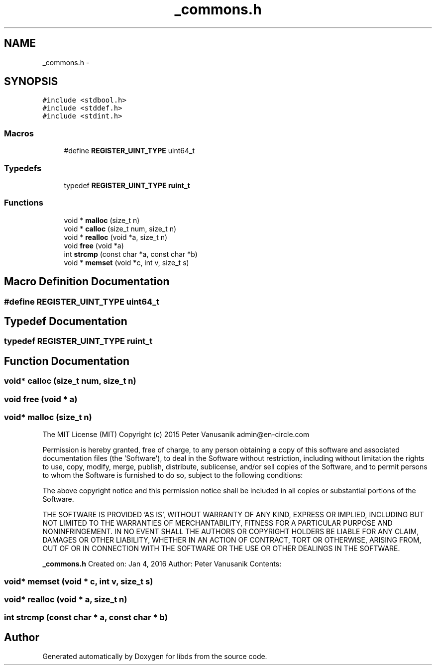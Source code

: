 .TH "_commons.h" 3 "Mon Jan 4 2016" "Version v0.2" "libds" \" -*- nroff -*-
.ad l
.nh
.SH NAME
_commons.h \- 
.SH SYNOPSIS
.br
.PP
\fC#include <stdbool\&.h>\fP
.br
\fC#include <stddef\&.h>\fP
.br
\fC#include <stdint\&.h>\fP
.br

.SS "Macros"

.in +1c
.ti -1c
.RI "#define \fBREGISTER_UINT_TYPE\fP   uint64_t"
.br
.in -1c
.SS "Typedefs"

.in +1c
.ti -1c
.RI "typedef \fBREGISTER_UINT_TYPE\fP \fBruint_t\fP"
.br
.in -1c
.SS "Functions"

.in +1c
.ti -1c
.RI "void * \fBmalloc\fP (size_t n)"
.br
.ti -1c
.RI "void * \fBcalloc\fP (size_t num, size_t n)"
.br
.ti -1c
.RI "void * \fBrealloc\fP (void *a, size_t n)"
.br
.ti -1c
.RI "void \fBfree\fP (void *a)"
.br
.ti -1c
.RI "int \fBstrcmp\fP (const char *a, const char *b)"
.br
.ti -1c
.RI "void * \fBmemset\fP (void *c, int v, size_t s)"
.br
.in -1c
.SH "Macro Definition Documentation"
.PP 
.SS "#define REGISTER_UINT_TYPE   uint64_t"

.SH "Typedef Documentation"
.PP 
.SS "typedef \fBREGISTER_UINT_TYPE\fP \fBruint_t\fP"

.SH "Function Documentation"
.PP 
.SS "void* calloc (size_t num, size_t n)"

.SS "void free (void * a)"

.SS "void* malloc (size_t n)"
The MIT License (MIT) Copyright (c) 2015 Peter Vanusanik admin@en-circle.com
.PP
Permission is hereby granted, free of charge, to any person obtaining a copy of this software and associated documentation files (the 'Software'), to deal in the Software without restriction, including without limitation the rights to use, copy, modify, merge, publish, distribute, sublicense, and/or sell copies of the Software, and to permit persons to whom the Software is furnished to do so, subject to the following conditions:
.PP
The above copyright notice and this permission notice shall be included in all copies or substantial portions of the Software\&.
.PP
THE SOFTWARE IS PROVIDED 'AS IS', WITHOUT WARRANTY OF ANY KIND, EXPRESS OR IMPLIED, INCLUDING BUT NOT LIMITED TO THE WARRANTIES OF MERCHANTABILITY, FITNESS FOR A PARTICULAR PURPOSE AND NONINFRINGEMENT\&. IN NO EVENT SHALL THE AUTHORS OR COPYRIGHT HOLDERS BE LIABLE FOR ANY CLAIM, DAMAGES OR OTHER LIABILITY, WHETHER IN AN ACTION OF CONTRACT, TORT OR OTHERWISE, ARISING FROM, OUT OF OR IN CONNECTION WITH THE SOFTWARE OR THE USE OR OTHER DEALINGS IN THE SOFTWARE\&.
.PP
\fB_commons\&.h\fP Created on: Jan 4, 2016 Author: Peter Vanusanik Contents: 
.SS "void* memset (void * c, int v, size_t s)"

.SS "void* realloc (void * a, size_t n)"

.SS "int strcmp (const char * a, const char * b)"

.SH "Author"
.PP 
Generated automatically by Doxygen for libds from the source code\&.
